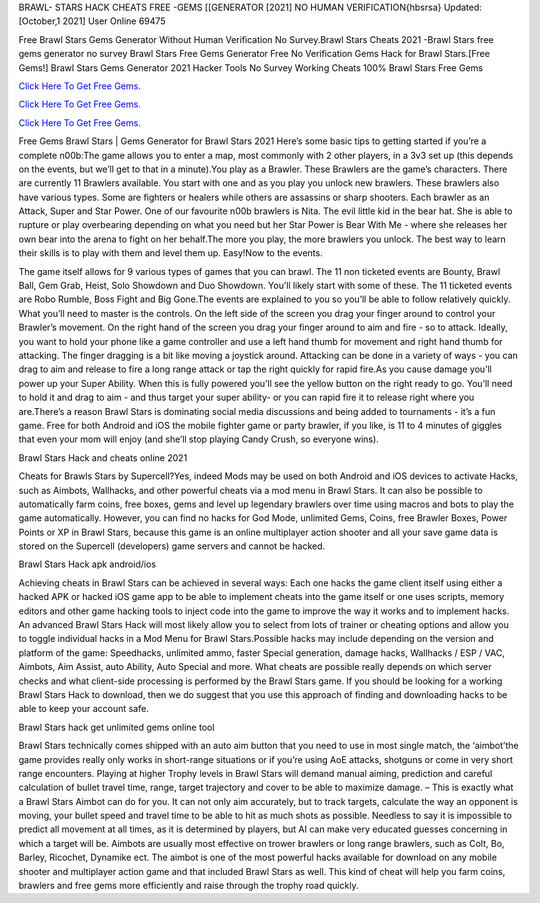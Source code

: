 BRAWL- STARS HACK CHEATS FREE -GEMS [[GENERATOR [2021] NO HUMAN VERIFICATION{hbsrsa}
Updated: [October,1 2021] User Online 69475

Free Brawl Stars Gems Generator Without Human Verification No Survey.Brawl Stars Cheats 2021 -Brawl Stars free gems generator no survey Brawl Stars Free Gems Generator Free No Verification Gems Hack for Brawl Stars.[Free Gems!] Brawl Stars Gems Generator 2021 Hacker Tools No Survey Working Cheats 100% Brawl Stars Free Gems

`Click Here To Get Free Gems. <https://filesmart.net/54b612b>`__

`Click Here To Get Free Gems. <https://filesmart.net/54b612b>`__

`Click Here To Get Free Gems. <https://filesmart.net/54b612b>`__


Free Gems Brawl Stars | Gems Generator for Brawl Stars 2021 Here’s some basic tips to getting started if you’re a complete n00b:The game allows you to enter a map, most commonly with 2 other players, in a 3v3 set up (this depends on the events, but we’ll get to that in a minute).You play as a Brawler. These Brawlers are the game’s characters. There are currently 11 Brawlers available. You start with one and as you play you unlock new brawlers. These brawlers also have various types. Some are fighters or healers while others are assassins or sharp shooters. Each brawler as an Attack, Super and Star Power. One of our favourite n00b brawlers is Nita. The evil little kid in the bear hat. She is able to rupture or play overbearing depending on what you need but her Star Power is Bear With Me - where she releases her own bear into the arena to fight on her behalf.The more you play, the more brawlers you unlock. The best way to learn their skills is to play with them and level them up. Easy!Now to the events.

The game itself allows for 9 various types of games that you can brawl. The 11 non ticketed events are Bounty, Brawl Ball, Gem Grab, Heist, Solo Showdown and Duo Showdown. You’ll likely start with some of these. The 11 ticketed events are Robo Rumble, Boss Fight and Big Gone.The events are explained to you so you’ll be able to follow relatively quickly. What you’ll need to master is the controls. On the left side of the screen you drag your finger around to control your Brawler’s movement. On the right hand of the screen you drag your finger around to aim and fire - so to attack. Ideally, you want to hold your phone like a game controller and use a left hand thumb for movement and right hand thumb for attacking. The finger dragging is a bit like moving a joystick around. Attacking can be done in a variety of ways - you can drag to aim and release to fire a long range attack or tap the right quickly for rapid fire.As you cause damage you’ll power up your Super Ability. When this is fully powered you’ll see the yellow button on the right ready to go. You’ll need to hold it and drag to aim - and thus target your super ability- or you can rapid fire it to release right where you are.There’s a reason Brawl Stars is dominating social media discussions and being added to tournaments - it’s a fun game. Free for both Android and iOS the mobile fighter game or party brawler, if you like, is 11 to 4 minutes of giggles that even your mom will enjoy (and she’ll stop playing Candy Crush, so everyone wins).

Brawl Stars Hack and cheats online 2021

Cheats for Brawls Stars by Supercell?Yes, indeed Mods may be used on both Android and iOS devices to activate Hacks, such as Aimbots, Wallhacks, and other powerful cheats via a mod menu in Brawl Stars. It can also be possible to automatically farm coins, free boxes, gems and level up legendary brawlers over time using macros and bots to play the game automatically. However, you can find no hacks for God Mode, unlimited Gems, Coins, free Brawler Boxes, Power Points or XP in Brawl Stars, because this game is an online multiplayer action shooter and all your save game data is stored on the Supercell (developers) game servers and cannot be hacked.

Brawl Stars Hack apk android/ios

Achieving cheats in Brawl Stars can be achieved in several ways: Each one hacks the game client itself using either a hacked APK or hacked iOS game app to be able to implement cheats into the game itself or one uses scripts, memory editors and other game hacking tools to inject code into the game to improve the way it works and to implement hacks. An advanced Brawl Stars Hack will most likely allow you to select from lots of trainer or cheating options and allow you to toggle individual hacks in a Mod Menu for Brawl Stars.Possible hacks may include depending on the version and platform of the game: Speedhacks, unlimited ammo, faster Special generation, damage hacks, Wallhacks / ESP / VAC, Aimbots, Aim Assist, auto Ability, Auto Special and more. What cheats are possible really depends on which server checks and what client-side processing is performed by the Brawl Stars game. If you should be looking for a working Brawl Stars Hack to download, then we do suggest that you use this approach of finding and downloading hacks to be able to keep your account safe.

Brawl Stars hack get unlimited gems online tool

Brawl Stars technically comes shipped with an auto aim button that you need to use in most single match, the ‘aimbot’the game provides really only works in short-range situations or if you’re using AoE attacks, shotguns or come in very short range encounters. Playing at higher Trophy levels in Brawl Stars will demand manual aiming, prediction and careful calculation of bullet travel time, range, target trajectory and cover to be able to maximize damage. – This is exactly what a Brawl Stars Aimbot can do for you. It can not only aim accurately, but to track targets, calculate the way an opponent is moving, your bullet speed and travel time to be able to hit as much shots as possible. Needless to say it is impossible to predict all movement at all times, as it is determined by players, but AI can make very educated guesses concerning in which a target will be. Aimbots are usually most effective on trower brawlers or long range brawlers, such as Colt, Bo, Barley, Ricochet, Dynamike ect. The aimbot is one of the most powerful hacks available for download on any mobile shooter and multiplayer action game and that included Brawl Stars as well. This kind of cheat will help you farm coins, brawlers and free gems more efficiently and raise through the trophy road quickly.
